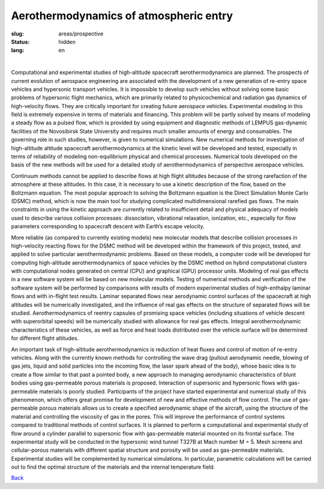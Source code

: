 Aerothermodynamics of atmospheric entry
---------------------------------------
:slug: areas/prospective
:status: hidden
:lang: en

|

Computational and experimental studies of high-altitude spacecraft aerothermodynamics 
are planned. The prospects of current evolution of aerospace engineering are 
associated with the development of a new generation of re-entry space vehicles
and hypersonic transport vehicles. It is impossible to develop such vehicles without 
solving some basic problems of hypersonic flight mechanics, which are primarily 
related to physicochemical and radiation gas dynamics of high-velocity flows. 
They are critically important for creating future aerospace vehicles. Experimental 
modeling in this field is extremely expensive in terms of materials and financing. 
This problem will be partly solved by means of modeling a steady flow as a pulsed 
flow, which is provided by using equipment and diagnostic methods of LEMPUS gas-dynamic 
facilities of the Novosibirsk State University and requires much smaller amounts 
of energy and consumables. The governing role in such studies, however, is given 
to numerical simulations. New numerical methods for investigation of high-altitude
altitude spacecraft aerothermodynamics at the kinetic level will be developed and 
tested, especially in terms of reliability of modeling non-equilibrium physical 
and chemical processes. Numerical tools developed on the basis of the new methods 
will be used for a detailed study of aerothermodynamics of perspective aerospace 
vehicles. 

Continuum methods cannot be applied to describe flows at high flight 
altitudes because of the strong rarefaction of the atmosphere at these altitudes. 
In this case, it is necessary to use a kinetic description of the flow, based on 
the Boltzmann equation. The most popular approach to solving the Boltzmann equation 
is the Direct Simulation Monte Carlo (DSMC) method, which is now the main tool for
studying complicated multidimensional rarefied gas flows. The main constraints in 
using the kinetic approach are currently related to insufficient detail and physical 
adequacy of models used to describe various collision processes: dissociation, 
vibrational relaxation, ionization, etc., especially for flow parameters corresponding 
to spacecraft descent with Earth’s escape velocity. 


More reliable (as compared to currently existing models) new molecular models that 
describe collision processes in high-velocity reacting flows for the DSMC method will 
be developed within the framework of this project, tested, and applied to solve particular 
aerothermodynamic problems. Based on these models, a computer code will be developed for computing 
high-altitude aerothermodynamics of space vehicles by the DSMC method on hybrid 
computational clusters with computational nodes generated on central (CPU) and 
graphical (GPU) processor units. Modeling of real gas effects in a new software 
system will be based on new molecular models. Testing of numerical methods and 
verification of the software system will be performed by comparisons with results 
of modern experimental studies of high-enthalpy laminar flows and with in-flight 
test results. Laminar separated flows near aerodynamic control surfaces of the 
spacecraft at high altitudes will be numerically investigated, and the influence 
of real gas effects on the structure of separated flows will be studied. 
Aerothermodynamics of reentry capsules of promising space vehicles (including 
situations of vehicle descent with superorbital speeds) will be numerically studied 
with allowance for real gas effects. Integral aerothermodynamic characteristics 
of these vehicles, as well as force and heat loads distributed over the vehicle 
surface will be determined for different flight altitudes.

An important task of high-altitude aerothermodynamics is reduction of heat fluxes 
and control of motion of re-entry vehicles. Along with the currently known methods 
for controlling the wave drag (pullout aerodynamic needle, blowing of gas jets, 
liquid and solid particles into the incoming flow, the laser spark ahead of the 
body), whose basic idea is to create a flow similar to that past a pointed body,
a new approach to managing aerodynamic characteristics of blunt bodies using 
gas-permeable porous materials is proposed. Interaction of supersonic and hypersonic 
flows with gas-permeable materials is poorly studied. Participants of the project 
have started experimental and numerical study of this phenomenon, which offers 
great promise for development of new and effective methods of flow control. The 
use of gas-permeable porous materials allows us to create a specified aerodynamic 
shape of the aircraft, using the structure of the material and controlling the 
viscosity of gas in the pores. This will improve the performance of control systems 
compared to traditional methods of control surfaces. It is planned to perform a 
computational and experimental study of flow around a cylinder parallel to supersonic 
flow with gas-permeable material mounted on its frontal surface. The experimental 
study will be conducted in the hypersonic wind tunnel T327B at Mach number M = 5. 
Mesh screens and cellular-porous materials with different spatial structure and 
porosity will be used as gas-permeable materials. Experimental studies will be 
complemented by numerical simulations. In particular, parametric calculations will 
be carried out to find the optimal structure of the materials and the internal 
temperature field.


.. class:: button small

.. class:: myw

`Back <../areas.html>`_
